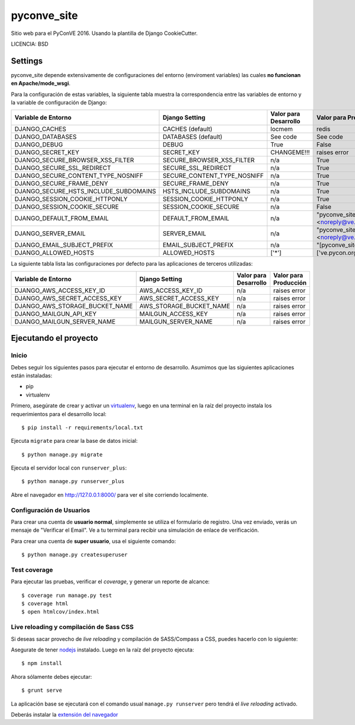 pyconve_site
==============================

Sitio web para el PyConVE 2016. Usando la plantilla de Django CookieCutter.


LICENCIA: BSD

Settings
------------



pyconve_site depende extensivamente de configuraciones del entorno (enviroment variables) las cuales **no funcionan en Apache/mode_wsgi**. 

Para la configuración de estas variables, la siguiente tabla muestra la correspondencia entre las variables de entorno y la variable de configuración de Django:

======================================= =========================== ============================================== ======================================================================
Variable de Entorno                     Django Setting              Valor para Desarrollo                          Valor para Producción
======================================= =========================== ============================================== ======================================================================
DJANGO_CACHES                           CACHES (default)            locmem                                         redis
DJANGO_DATABASES                        DATABASES (default)         See code                                       See code
DJANGO_DEBUG                            DEBUG                       True                                           False
DJANGO_SECRET_KEY                       SECRET_KEY                  CHANGEME!!!                                    raises error
DJANGO_SECURE_BROWSER_XSS_FILTER        SECURE_BROWSER_XSS_FILTER   n/a                                            True
DJANGO_SECURE_SSL_REDIRECT              SECURE_SSL_REDIRECT         n/a                                            True
DJANGO_SECURE_CONTENT_TYPE_NOSNIFF      SECURE_CONTENT_TYPE_NOSNIFF n/a                                            True
DJANGO_SECURE_FRAME_DENY                SECURE_FRAME_DENY           n/a                                            True
DJANGO_SECURE_HSTS_INCLUDE_SUBDOMAINS   HSTS_INCLUDE_SUBDOMAINS     n/a                                            True
DJANGO_SESSION_COOKIE_HTTPONLY          SESSION_COOKIE_HTTPONLY     n/a                                            True
DJANGO_SESSION_COOKIE_SECURE            SESSION_COOKIE_SECURE       n/a                                            False
DJANGO_DEFAULT_FROM_EMAIL               DEFAULT_FROM_EMAIL          n/a                                            "pyconve_site <noreply@ve.pycon.org>"
DJANGO_SERVER_EMAIL                     SERVER_EMAIL                n/a                                            "pyconve_site <noreply@ve.pycon.org>"
DJANGO_EMAIL_SUBJECT_PREFIX             EMAIL_SUBJECT_PREFIX        n/a                                            "[pyconve_site] "
DJANGO_ALLOWED_HOSTS                    ALLOWED_HOSTS               ['*']                                          ['ve.pycon.org']
======================================= =========================== ============================================== ======================================================================

La siguiente tabla lista las configuraciones por defecto para las aplicaciones de terceros utilizadas:

======================================= =========================== ============================================== ======================================================================
Variable de Entorno                     Django Setting              Valor para Desarrollo                          Valor para Producción
======================================= =========================== ============================================== ======================================================================
DJANGO_AWS_ACCESS_KEY_ID                AWS_ACCESS_KEY_ID           n/a                                            raises error
DJANGO_AWS_SECRET_ACCESS_KEY            AWS_SECRET_ACCESS_KEY       n/a                                            raises error
DJANGO_AWS_STORAGE_BUCKET_NAME          AWS_STORAGE_BUCKET_NAME     n/a                                            raises error

DJANGO_MAILGUN_API_KEY                  MAILGUN_ACCESS_KEY          n/a                                            raises error
DJANGO_MAILGUN_SERVER_NAME              MAILGUN_SERVER_NAME         n/a                                            raises error
======================================= =========================== ============================================== ======================================================================

Ejecutando el proyecto
----------------------

Inicio
^^^^^^

Debes seguir los siguientes pasos para ejecutar el entorno de desarrollo. Asumimos que las siguientes aplicaciones están instaladas:

* pip
* virtualenv

Primero, asegúrate de crear y activar un virtualenv_, luego en una terminal en la raíz del proyecto instala los requerimientos para el desarrollo local::

    $ pip install -r requirements/local.txt

.. _virtualenv: http://docs.python-guide.org/en/latest/dev/virtualenvs/

Ejecuta ``migrate`` para crear la base de datos inicial::

    $ python manage.py migrate

Ejecuta el servidor local con ``runserver_plus``::

    $ python manage.py runserver_plus

Abre el navegador en http://127.0.0.1:8000/ para ver el site corriendo localmente.

Configuración de Usuarios
^^^^^^^^^^^^^^^^^^^^^^^^^

Para crear una cuenta de **usuario normal**, simplemente se utiliza el formulario de registro. Una vez enviado, verás un mensaje de "Verificar el Email". Ve a tu terminal para recibir una simulación de enlace de verificación.

Para crear una cuenta de **super usuario**, usa el siguiente comando::

    $ python manage.py createsuperuser

Test coverage
^^^^^^^^^^^^^

Para ejecutar las pruebas, verificar el *coverage*, y generar un reporte de alcance::

    $ coverage run manage.py test
    $ coverage html
    $ open htmlcov/index.html

Live reloading y compilación de Sass CSS
^^^^^^^^^^^^^^^^^^^^^^^^^^^^^^^^^^^^^^^^

Si deseas sacar provecho de *live reloading* y compilación de SASS/Compass a CSS, puedes hacerlo con lo siguiente:

Asegurate de tener nodejs_ instalado. Luego en la raíz del proyecto ejecuta::

    $ npm install

.. _nodejs: http://nodejs.org/download/

Ahora sólamente debes ejecutar::

    $ grunt serve

La aplicación base se ejecutará con el comando usual ``manage.py runserver`` pero tendrá el *live reloading* activado.

Deberás instalar la `extensión del navegador`_

.. _extensión del navegador: http://feedback.livereload.com/knowledgebase/articles/86242-how-do-i-install-and-use-the-browser-extensions-

